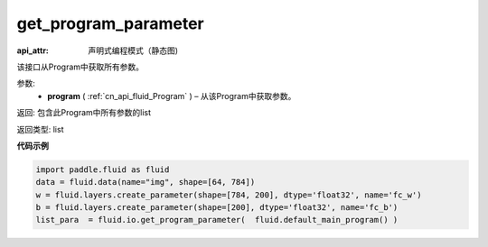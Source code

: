 .. _cn_api_fluid_io_get_program_parameter:

get_program_parameter
-------------------------------

.. py:function:: paddle.fluid.io.get_program_parameter(program)

:api_attr: 声明式编程模式（静态图)



该接口从Program中获取所有参数。

参数:
 - **program**  ( :ref:`cn_api_fluid_Program` ) – 从该Program中获取参数。

返回: 包含此Program中所有参数的list

返回类型: list

**代码示例**

.. code-block:: python

    import paddle.fluid as fluid
    data = fluid.data(name="img", shape=[64, 784])
    w = fluid.layers.create_parameter(shape=[784, 200], dtype='float32', name='fc_w')
    b = fluid.layers.create_parameter(shape=[200], dtype='float32', name='fc_b')
    list_para  = fluid.io.get_program_parameter(  fluid.default_main_program() )

